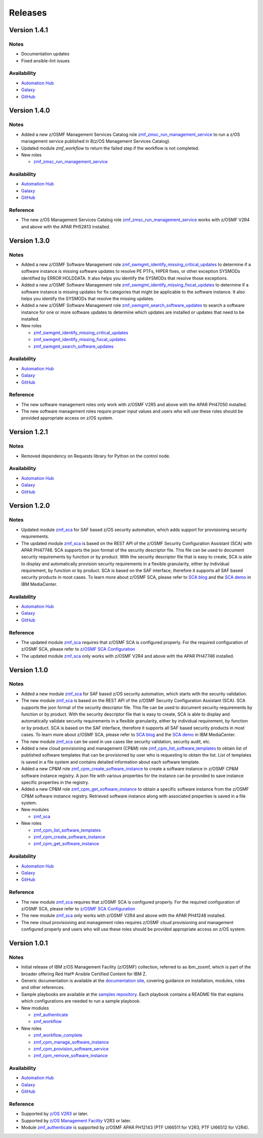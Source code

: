 .. ...........................................................................
.. © Copyright IBM Corporation 2023                                          .
.. ...........................................................................

========
Releases
========

Version 1.4.1
=============

Notes
-----

* Documentation updates
* Fixed ansible-lint issues

Availability
------------

* `Automation Hub`_
* `Galaxy`_
* `GitHub`_

Version 1.4.0
=============

Notes
-----

* Added a new z/OSMF Management Services Catalog role `zmf_zmsc_run_management_service`_ to run a z/OS management service
  published in B(z/OS Management Services Catalog).
* Updated module `zmf_workflow` to return the failed step if the workflow is not completed.

* New roles

  * `zmf_zmsc_run_management_service`_

Availability
------------

* `Automation Hub`_
* `Galaxy`_
* `GitHub`_

Reference
---------

* The new z/OS Management Services Catalog role `zmf_zmsc_run_management_service`_ works with z/OSMF V2R4
  and above with the APAR PH52813 installed.

Version 1.3.0
=============

Notes
-----

* Added a new z/OSMF Software Management role `zmf_swmgmt_identify_missing_critical_updates`_ to determine if a software
  instance is missing software updates to resolve PE PTFs, HIPER fixes, or other exception SYSMODs identified by ERROR
  HOLDDATA.  It also helps you identify the SYSMODs that resolve those exceptions.
* Added a new z/OSMF Software Management role `zmf_swmgmt_identify_missing_fixcat_updates`_ to determine if a software
  instance is missing updates for fix categories that might be applicable to the software instance.  It also helps you
  identify the SYSMODs that resolve the missing updates.
* Added a new z/OSMF Software Management role `zmf_swmgmt_search_software_updates`_ to search a software instance for one
  or more software updates  to determine which updates are installed or updates that need to be installed.

* New roles

  * `zmf_swmgmt_identify_missing_critical_updates`_
  * `zmf_swmgmt_identify_missing_fixcat_updates`_
  * `zmf_swmgmt_search_software_updates`_

Availability
------------

* `Automation Hub`_
* `Galaxy`_
* `GitHub`_

Reference
---------

* The new software management roles only work with z/OSMF V2R5 and above with the APAR PH47050 installed.
* The new software management roles require proper input values and users who will use these roles should be provided
  appropriate access on z/OS system.

Version 1.2.1
=============

Notes
-----

* Removed dependency on Requests library for Python on the control node.

Availability
------------

* `Automation Hub`_
* `Galaxy`_
* `GitHub`_

Version 1.2.0
=============

Notes
-----

* Updated module `zmf_sca`_ for SAF based z/OS security automation, which adds support for provisioning security requirements.
* The updated module `zmf_sca`_ is based on the REST API of the z/OSMF Security Configuration Assistant (SCA) with APAR PH47746.
  SCA supports the json format of the security descriptor file. This file can be used to document security requirements
  by function or by product. With the security descriptor file that is easy to create,
  SCA is able to display and automatically provision security requirements in a flexible granularity,
  either by individual requirement, by function or by product. SCA is based on the SAF interface,
  therefore it supports all SAF based security products in most cases. To learn more about z/OSMF SCA, please refer to
  `SCA blog`_ and the `SCA demo`_ in IBM MediaCenter.

Availability
------------

* `Automation Hub`_
* `Galaxy`_
* `GitHub`_

Reference
---------

* The updated module `zmf_sca`_ requires that z/OSMF SCA is configured properly.
  For the required configuration of z/OSMF SCA, please refer to `z/OSMF SCA Configuration`_
* The updated module `zmf_sca`_ only works with z/OSMF V2R4 and above with the APAR PH47746 installed.

Version 1.1.0
=============

Notes
-----

* Added a new module `zmf_sca`_ for SAF based z/OS security automation, which starts with the security validation.
* The new module `zmf_sca`_ is based on the REST API of the z/OSMF Security Configuration Assistant (SCA).
  SCA supports the json format of the security descriptor file. This file can be used to document security requirements
  by function or by product. With the security descriptor file that is easy to create,
  SCA is able to display and automatically validate security requirements in a flexible granularity,
  either by individual requirement, by function or by product. SCA is based on the SAF interface,
  therefore it supports all SAF based security products in most cases. To learn more about z/OSMF SCA, please refer to
  `SCA blog`_ and the `SCA demo`_ in IBM MediaCenter.
* The new module `zmf_sca`_ can be used in use cases like security validation, security audit, etc.
* Added a new cloud provisioning and management (CP&M) role `zmf_cpm_list_software_templates`_ to obtain list of published
  software templates that can be provisioned by user who is requesting to obtain the list.
  List of templates is saved in a file system and contains detailed information about each software template.
* Added a new CP&M role `zmf_cpm_create_software_instance`_ to create a software
  instance in z/OSMF CP&M software instance registry. A json file with various properties for the instance can
  be provided to save instance specific properties in the registry.
* Added a new CP&M role `zmf_cpm_get_software_instance`_ to obtain a specific software instance from the z/OSMF CP&M
  software instance registry. Retrieved software instance along with associated properties is saved in a file system.

* New modules

  * `zmf_sca`_

* New roles

  * `zmf_cpm_list_software_templates`_ 
  * `zmf_cpm_create_software_instance`_ 
  * `zmf_cpm_get_software_instance`_ 

Availability
------------

* `Automation Hub`_
* `Galaxy`_
* `GitHub`_

Reference
---------

* The new module `zmf_sca`_ requires that z/OSMF SCA is configured properly.
  For the required configuration of z/OSMF SCA, please refer to `z/OSMF SCA Configuration`_
* The new module `zmf_sca`_ only works with z/OSMF V2R4 and above with the APAR PH41248 installed.
* The new cloud provisioning and management roles requires z/OSMF cloud provisioning and management
  configured properly and users who will use these roles should be provided appropriate access on
  z/OS system.

Version 1.0.1
=============

Notes
-----

* Initial release of IBM z/OS Management Facility (z/OSMF) collection,
  referred to as ibm_zosmf, which is part of the broader offering
  Red Hat® Ansible Certified Content for IBM Z.
* Generic documentation is available at the `documentation site`_, covering
  guidance on installation, modules, roles and other references.
* Sample playbooks are available at the `samples repository`_.
  Each playbook contains a README file that explains which configurations are needed to run a sample playbook.

* New modules

  * `zmf_authenticate`_
  * `zmf_workflow`_

* New roles

  * `zmf_workflow_complete`_
  * `zmf_cpm_manage_software_instance`_ 
  * `zmf_cpm_provision_software_service`_ 
  * `zmf_cpm_remove_software_instance`_ 

Availability
------------

* `Automation Hub`_
* `Galaxy`_
* `GitHub`_

Reference
---------

* Supported by `z/OS V2R3`_ or later.
* Supported by `z/OS Management Facility`_ V2R3 or later.
* Module `zmf_authenticate`_ is supported by z/OSMF APAR PH12143 (PTF UI66511 for V2R3, PTF UI66512 for V2R4).

.. .............................................................................
.. Global Links
.. .............................................................................

.. _zmf_authenticate:
   modules/zmf_authenticate.html

.. _zmf_workflow:
   modules/zmf_workflow.html

.. _zmf_sca:
   modules/zmf_sca.html

.. _zmf_workflow_complete:
   roles/zmf_workflow_complete.html

.. _zmf_cpm_manage_software_instance:
   roles/zmf_cpm_manage_software_instance.html

.. _zmf_cpm_provision_software_service:
   roles/zmf_cpm_provision_software_service.html

.. _zmf_cpm_remove_software_instance:
   roles/zmf_cpm_remove_software_instance.html

.. _zmf_cpm_list_software_templates:
   roles/zmf_cpm_list_software_templates.html

.. _zmf_cpm_create_software_instance:
   roles/zmf_cpm_create_software_instance.html

.. _zmf_cpm_get_software_instance:
   roles/zmf_cpm_get_software_instance.html

.. _zmf_swmgmt_identify_missing_critical_updates:
   roles/zmf_swmgmt_identify_missing_critical_updates.html

.. _zmf_swmgmt_identify_missing_fixcat_updates:
   roles/zmf_swmgmt_identify_missing_fixcat_updates.html

.. _zmf_swmgmt_search_software_updates:
   roles/zmf_swmgmt_search_software_updates.html

.. _zmf_zmsc_run_management_service:
   roles/zmf_zmsc_run_management_service.html

.. _Automation Hub:
   https://www.ansible.com/products/automation-hub

.. _Galaxy:
   https://galaxy.ansible.com/ui/repo/published/ibm/ibm_zosmf

.. _GitHub:
   https://github.com/IBM/ibm_zosmf

.. _z/OS V2R3:
   https://www.ibm.com/support/knowledgecenter/SSLTBW_2.3.0/com.ibm.zos.v2r3/en/homepage.html

.. _z/OS Management Facility:
   https://www.ibm.com/support/knowledgecenter/SSLTBW_2.3.0/com.ibm.zos.v2r3.izua300/abstract.html

.. _documentation site:
   https://ibm.github.io/z_ansible_collections_doc/ibm_zosmf/docs/ansible_content.html

.. _samples repository:
   https://github.com/IBM/z_ansible_collections_samples/tree/master/zos_management

.. _z/OSMF SCA Configuration:
   https://www.ibm.com/docs/en/zos/2.4.0?topic=services-configure-security-configuration-assistant-service

.. _SCA demo:
   https://mediacenter.ibm.com/media/Use+z+OSMF+to+validate+security+of+DFSMS/1_17jzrqtg/101043781

.. _SCA blog:
   https://community.ibm.com/community/user/ibmz-and-linuxone/blogs/river-jia/2021/07/25/zosmf-security-configuration-assistant